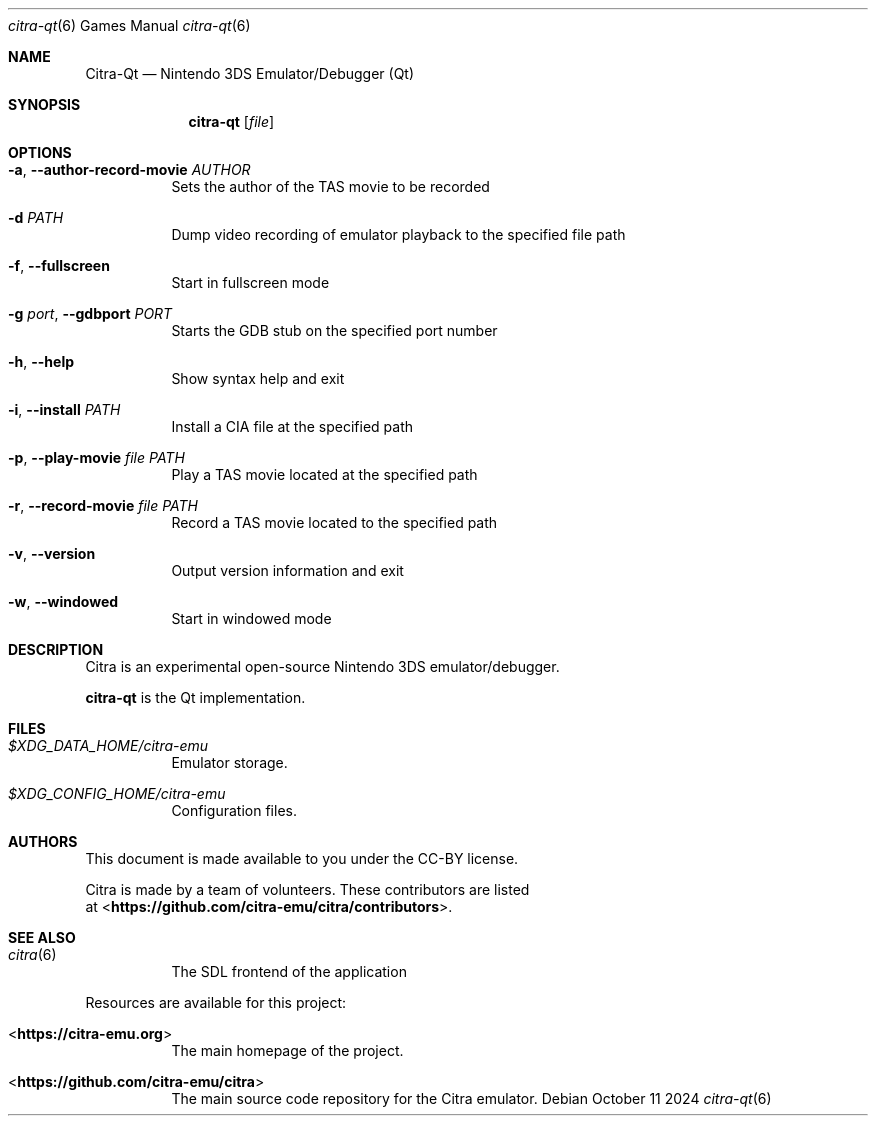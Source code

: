 .Dd October 11 2024
.Dt citra-qt 6
.Os
.Sh NAME
.Nm Citra-Qt
.Nd Nintendo 3DS Emulator/Debugger (Qt)
.Sh SYNOPSIS
.Nm citra-qt
.Op Ar file
.Sh OPTIONS
.Bl -tag -width Ds
.It Fl a , Fl Fl author-record-movie Ar AUTHOR
Sets the author of the TAS movie to be recorded
.It Fl d Ar PATH
Dump video recording of emulator playback to the specified file path
.It Fl f , Fl Fl fullscreen
Start in fullscreen mode
.It Fl g Ar port , Fl Fl gdbport Ar PORT
Starts the GDB stub on the specified port number
.It Fl h , Fl Fl help
Show syntax help and exit
.It Fl i , Fl Fl install Ar PATH
Install a CIA file at the specified path
.It Fl p , Fl Fl play-movie Ar file Ar PATH
Play a TAS movie located at the specified path
.It Fl r , Fl Fl record-movie Ar file Ar PATH
Record a TAS movie located to the specified path
.It Fl v , Fl Fl version
Output version information and exit
.It Fl w , Fl Fl windowed
Start in windowed mode
.Sh DESCRIPTION
Citra is an experimental open-source Nintendo 3DS emulator/debugger.
.Pp
.Nm citra-qt
is the Qt implementation.
.Sh FILES
.Bl -tag -width Ds
.It Pa $XDG_DATA_HOME/citra-emu
Emulator storage.
.It Pa $XDG_CONFIG_HOME/citra-emu
Configuration files.
.El
.Sh AUTHORS
This document is made available to you under the CC-BY license.
.Pp
Citra is made by a team of volunteers. These contributors are listed
 at <\fBhttps://github.com/citra-emu/citra/contributors\fR>.
.Pp
.Sh SEE ALSO
.Bl -tag -width Ds
.It Xr citra 6
The SDL frontend of the application
.El
.Pp
Resources are available for this project:
.Bl -tag -width Ds
.It <\fBhttps://citra-emu.org\fR>
The main homepage of the project.
.It <\fBhttps://github.com/citra-emu/citra\fR>
The main source code repository for the Citra emulator.
.Pp
